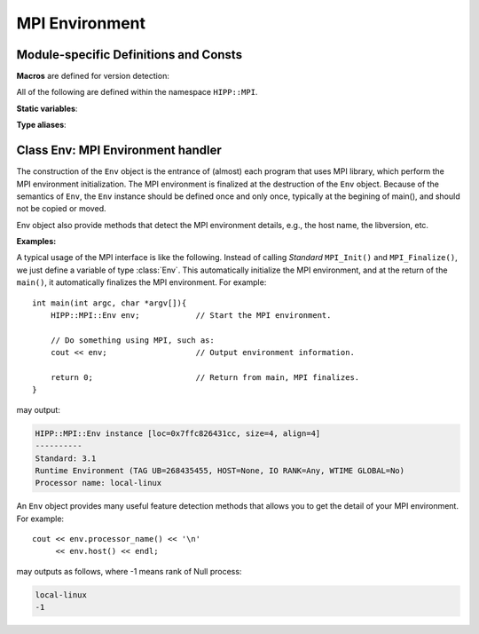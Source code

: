 MPI Environment
================================================

Module-specific Definitions and Consts
---------------------------------------

.. _api-mpi-macro:

**Macros** are defined for version detection: 

.. c:macro::    HIPPMPI_STD_VERSION
                HIPPMPI_STD_SUBVERSION
                HIPPMPI_STD

    These three macros are defined to be **Standard** ``MPI_VERSION``, ``MPI_SUBVERSION`` and ``( MPI_VERSION*100 + MPI_SUBVERSION )``.
    The last one provides a unique value that identifies the MPI library version.

    These three macros are used to detect the library version at preprocess-time. If it is not neccessary to perform such detections 
    at preprocess-time, it is better to use the methods of :class:`HIPP::MPI::Env` class.


    **Examples:** Users can use the following macros to detect the version of MPI library, and possibly 
    conditionally include headers or make definitions::

        #include <hippmpi.h>

        #if HIPPMPI_STD >= 301
        // We have MPI-3 standard-compatible library. Now make your inclusions or definitions. 
        #elif HIPPMPI_STD >= 201
        // We only have a MPI-2 library. 
        #else 
        // The MPI version is somehow very old. It is better to upgrade it. 
        #endif 


.. namespace:: HIPP::MPI

.. _api-mpi-static-var:

All of the following are defined within the namespace ``HIPP::MPI``.

**Static variables**:

.. var::        const int UNDEFINED = MPI_UNDEFINED
                const int ROOT = MPI_UNDEFINED
                const int PROC_NULL = MPI_PROC_NULL
                const int ANY_SOURCE = MPI_ANY_SOURCE
                const int ANY_TAG = MPI_ANY_TAG
                const int ERR_IN_STATUS = MPI_ERR_IN_STATUS
                void * const BOTTOM = MPI_BOTTOM 
                void * const IN_PLACE = MPI_IN_PLACE

    Variables used in MPI communications.



.. var::        const int KEYVAL_INVALID = MPI_KEYVAL_INVALID
    
    Variable used in attribute caching.


.. var::        const int IDENT = MPI_IDENT
                const int SIMILAR = MPI_SIMILAR
                const int UNEQUAL = MPI_UNEQUAL

    Variables as the results of object comparison.
                
.. var::        const int DISTRIBUTE_BLOCK = MPI_DISTRIBUTE_BLOCK
                const int DISTRIBUTE_CYCLIC = MPI_DISTRIBUTE_CYCLIC
                const int DISTRIBUTE_NONE = MPI_DISTRIBUTE_NONE
                const int DISTRIBUTE_DFLT_DARG = MPI_DISTRIBUTE_DFLT_DARG
                const int ORDER_C = MPI_ORDER_C
                const int ORDER_FORTRAN = MPI_ORDER_FORTRAN
                const int GRAPH = MPI_GRAPH 
                const int CART = MPI_CART
                const int DIST_GRAPH = MPI_DIST_GRAPH
        
    Variables used in virtual topologies and data distributions.

.. _api-mpi-type-alias:

**Type aliases**:
    
.. type::       MPI_Aint aint_t
                MPI_Offset offset_t
                std::size_t size_t

    ``aint_t`` is used for address (e.g., byte displacement/offset). ``offset_t`` is used for address-difference. ``size_t`` 
    is ordinary C++ size type (e.g., for container size/capacity, loop boundary). 


Class Env: MPI Environment handler 
----------------------------------------

.. class:: Env

    The construction of the ``Env`` object is the entrance of (almost) each program that uses MPI library,
    which perform the MPI environment initialization. The MPI environment is finalized at the destruction
    of the ``Env`` object. Because of the semantics of ``Env``, the ``Env`` instance should be defined once and only once, 
    typically at the begining of main(), and should not be copied or moved.

    Env object also provide methods that detect the MPI environment details, e.g., the host name, the libversion, etc.

    .. function:: Env()
            Env(int &argc, char **&argv )
            Env(int &argc, char **&argv, int required, int &provided )
            ~Env() noexcept
        
        Constructors and destructors. MPI **Standard** guarantees it is always valid 
        to use the default constructor. But it does no harm to pass the ``argc`` and 
        ``argv`` of ``main()`` to the constructor. Note that the ``argc`` and ``argv``
        args is not declared as const, since MPI **Standard** permits implementation
        to modify these two.

        In a threaded application, the third constructor is the standard way of 
        initialize MPI. The required thread-safty-level and supported thread-safety-level 
        are passed and returned through the last two args.
        Four thread-safety levels are defined as ``enum: int`` type in the scope of 
        :class:`Env`: ``THREAD_SINGLE``, ``THREAD_FUNNELED``, ``THREAD_SERIALIZED`` and ``THREAD_MULTIPLE```
        (see MPI **Standard** for semantics).

    .. function::   ostream & info( ostream &os = cout, int fmt_cntl = 1 ) const
                    friend ostream & operator<<( ostream &os, const Env &)
        
        ``info()`` displays some basic information of the env instance to ``os``.
        
        :arg fmt_cntl:  Control the display format. 0 for inline information and 1 \
                for a verbose, multiple-line information.
        :return: the argument ``os`` is returned.
        
        The overloaded `<<` operator is equivalent to info() with the default 
        ``fmt_cntl``.
            
    
    .. function::   static void version( int &version, int &subversion )
                    static string library_version()

        ``version()`` returns the library version and subversion by arguments ``version`` and ``subversion``.
        ``library_version()`` returns a string that represents the library version.

    .. function::   int tag_ub() const
                    int host() const
                    int io() const
                    int wtime_is_global() const
                    static string processor_name()

        Query information of the library implementation: upper bound for a tag value, rank of 
        the host process (if none, returns :var:`PROC_NULL`), rank of process that has I/O facilities 
        (possibly myrank), a boolean value indicate whether clocks are synchronized, and 
        the name of the host machine.

    .. function::   static Comm world() noexcept

        Get the global **World** communicator that is predefined in MPI. New communicators 
        can be created, if neccessary, from this global communicator.


    **Examples:**

    A typical usage of the MPI interface is like the following. Instead of calling *Standard* ``MPI_Init()`` and ``MPI_Finalize()``,
    we just define a variable of type :class:`Env`. This automatically initialize the MPI environment, and at the return of 
    the ``main()``, it automatically finalizes the MPI environment. For example::

        int main(int argc, char *argv[]){    
            HIPP::MPI::Env env;            // Start the MPI environment. 
            
            // Do something using MPI, such as:
            cout << env;                   // Output environment information.

            return 0;                      // Return from main, MPI finalizes.
        }

    may output:

    .. code-block:: text

        HIPP::MPI::Env instance [loc=0x7ffc826431cc, size=4, align=4]
        ----------
        Standard: 3.1
        Runtime Environment (TAG UB=268435455, HOST=None, IO RANK=Any, WTIME GLOBAL=No)
        Processor name: local-linux

    An ``Env`` object provides many useful feature detection methods that allows
    you to get the detail of your MPI environment. For example::
        
        cout << env.processor_name() << '\n'
             << env.host() << endl;

    may outputs as follows, where -1 means rank of Null process:

    .. code-block:: text

        local-linux
        -1